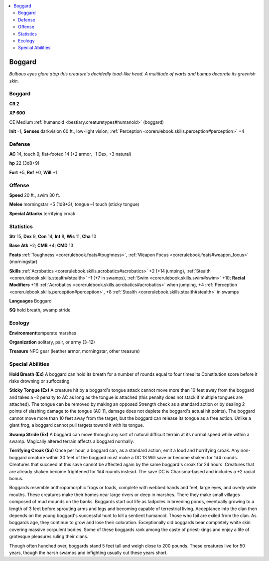 
.. _`bestiary.boggard`:

.. contents:: \ 

.. _`bestiary.boggard#boggard`:

Boggard
********

\ *Bulbous eyes glare atop this creature's decidedly toad-like head. A multitude of warts and bumps decorate its greenish skin.*

Boggard
========

**CR 2** 

\ **XP 600**

CE Medium :ref:`humanoid <bestiary.creaturetypes#humanoid>`\  (boggard)

\ **Init**\  -1; \ **Senses**\  darkvision 60 ft., low-light vision; :ref:`Perception <corerulebook.skills.perception#perception>`\  +4

.. _`bestiary.boggard#defense`:

Defense
========

\ **AC**\  14, touch 9, flat-footed 14 (+2 armor, –1 Dex, +3 natural)

\ **hp**\  22 (3d8+9)

\ **Fort**\  +5, \ **Ref**\  +0, \ **Will**\  +1

.. _`bestiary.boggard#offense`:

Offense
========

\ **Speed**\  20 ft., swim 30 ft.

\ **Melee**\  morningstar +5 (1d8+3), tongue –1 touch (sticky tongue)

\ **Special Attacks**\  terrifying croak

.. _`bestiary.boggard#statistics`:

Statistics
===========

\ **Str**\  15, \ **Dex**\  9, \ **Con**\  14, \ **Int**\  8, \ **Wis**\  11, \ **Cha**\  10

\ **Base**\  \ **Atk**\  +2; \ **CMB**\  +4; \ **CMD**\  13

\ **Feats**\  :ref:`Toughness <corerulebook.feats#toughness>`\ , :ref:`Weapon Focus <corerulebook.feats#weapon_focus>`\  (morningstar)

\ **Skills**\  :ref:`Acrobatics <corerulebook.skills.acrobatics#acrobatics>`\  +2 (+14 jumping), :ref:`Stealth <corerulebook.skills.stealth#stealth>`\  –1 (+7 in swamps), :ref:`Swim <corerulebook.skills.swim#swim>`\  +10; \ **Racial Modifiers**\  +16 :ref:`Acrobatics <corerulebook.skills.acrobatics#acrobatics>`\  when jumping, +4 :ref:`Perception <corerulebook.skills.perception#perception>`\ , +8 :ref:`Stealth <corerulebook.skills.stealth#stealth>`\  in swamps

\ **Languages**\  Boggard

\ **SQ**\  hold breath, swamp stride

.. _`bestiary.boggard#ecology`:

Ecology
========

\ **Environment**\ temperate marshes

\ **Organization**\  solitary, pair, or army (3–12)

\ **Treasure**\  NPC gear (leather armor, morningstar, other treasure)

.. _`bestiary.boggard#special_abilities`:

Special Abilities
==================

\ **Hold Breath (Ex)**\  A boggard can hold its breath for a number of rounds equal to four times its Constitution score before it risks drowning or suffocating.

\ **Sticky Tongue (Ex)**\  A creature hit by a boggard's tongue attack cannot move more than 10 feet away from the boggard and takes a –2 penalty to AC as long as the tongue is attached (this penalty does not stack if multiple tongues are attached). The tongue can be removed by making an opposed Strength check as a standard action or by dealing 2 points of slashing damage to the tongue (AC 11, damage does not deplete the boggard's actual hit points). The boggard cannot move more than 10 feet away from the target, but the boggard can release its tongue as a free action. Unlike a giant frog, a boggard cannot pull targets toward it with its tongue.

\ **Swamp Stride (Ex)**\  A boggard can move through any sort of natural difficult terrain at its normal speed while within a swamp. Magically altered terrain affects a boggard normally.

\ **Terrifying Croak (Su)**\  Once per hour, a boggard can, as a standard action, emit a loud and horrifying croak. Any non-boggard creature within 30 feet of the boggard must make a DC 13 Will save or become shaken for 1d4 rounds. Creatures that succeed at this save cannot be affected again by the same boggard's croak for 24 hours. Creatures that are already shaken become frightened for 1d4 rounds instead. The save DC is Charisma-based and includes a +2 racial bonus.

Boggards resemble anthropomorphic frogs or toads, complete with webbed hands and feet, large eyes, and overly wide mouths. These creatures make their homes near large rivers or deep in marshes. There they make small villages composed of mud mounds on the banks. Boggards start out life as tadpoles in breeding ponds, eventually growing to a length of 3 feet before sprouting arms and legs and becoming capable of terrestrial living. Acceptance into the clan then depends on the young boggard's successful hunt to kill a sentient humanoid. Those who fail are exiled from the clan. As boggards age, they continue to grow and lose their coloration. Exceptionally old boggards bear completely white skin covering massive corpulent bodies. Some of these boggards rank among the caste of priest-kings and enjoy a life of grotesque pleasures ruling their clans.

Though often hunched over, boggards stand 5 feet tall and weigh close to 200 pounds. These creatures live for 50 years, though the harsh swamps and infighting usually cut these years short.
